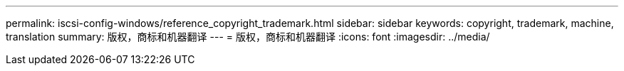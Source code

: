 ---
permalink: iscsi-config-windows/reference_copyright_trademark.html 
sidebar: sidebar 
keywords: copyright, trademark, machine, translation 
summary: 版权，商标和机器翻译 
---
= 版权，商标和机器翻译
:icons: font
:imagesdir: ../media/


